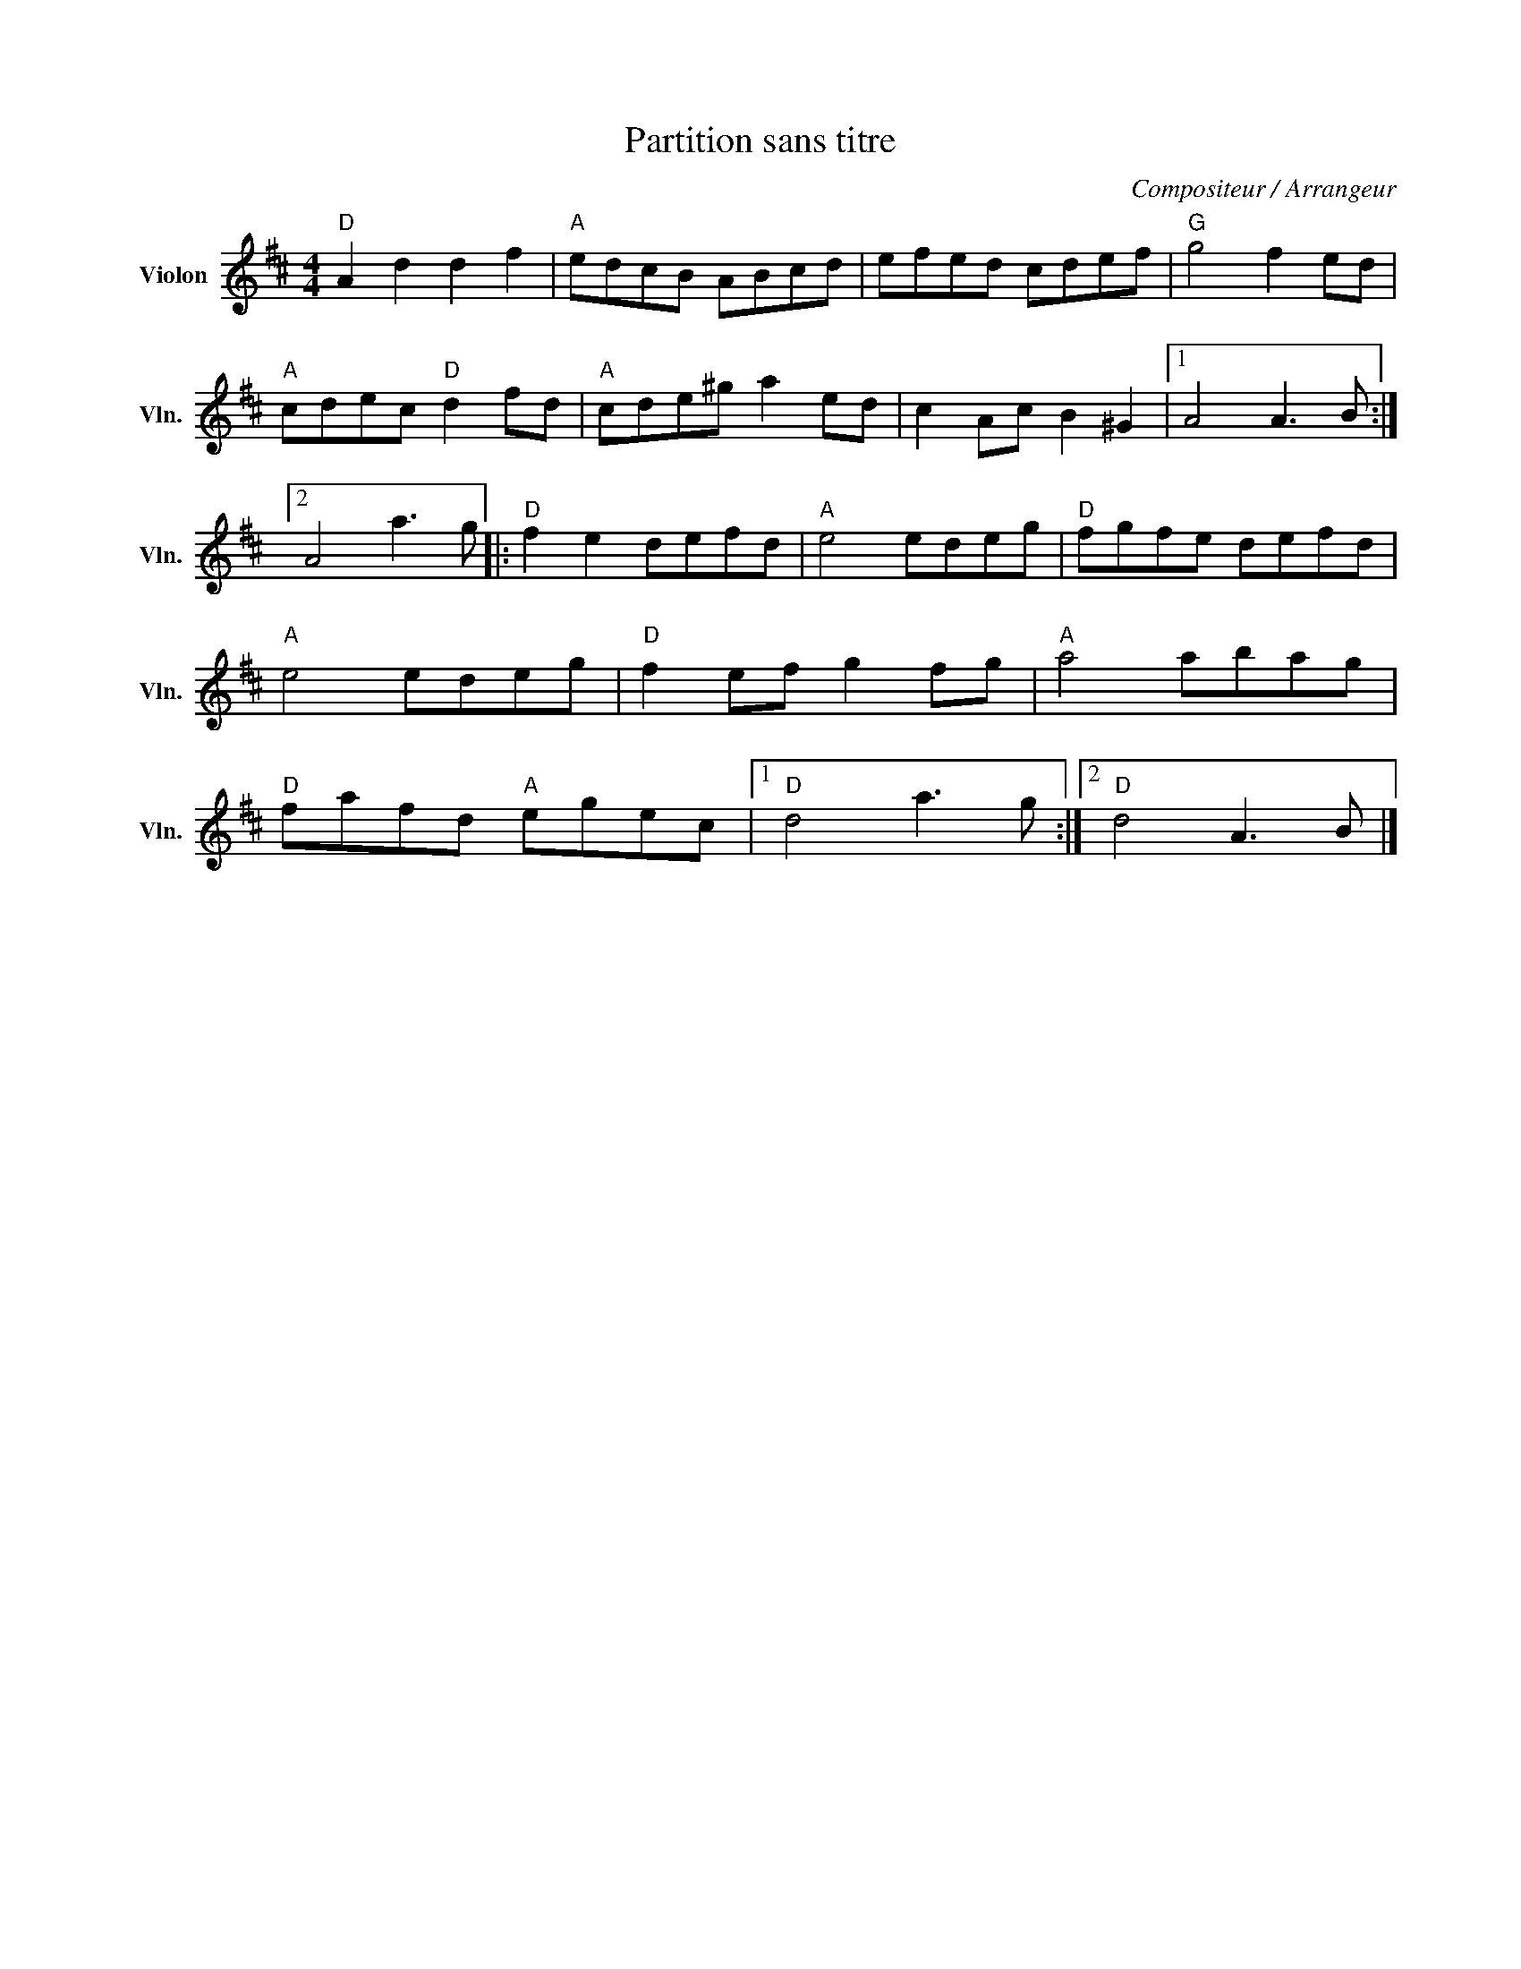 X:1
T:Partition sans titre
C:Compositeur / Arrangeur
L:1/8
M:4/4
I:linebreak $
K:D
V:1 treble nm="Violon" snm="Vln."
V:1
"D" A2 d2 d2 f2 |"A" edcB ABcd | efed cdef |"G" g4 f2 ed |"A" cdec"D" d2 fd |"A" cde^g a2 ed | %6
 c2 Ac B2 ^G2 |1 A4 A3 B :|2 A4 a3 g |:"D" f2 e2 defd |"A" e4 edeg |"D" fgfe defd |"A" e4 edeg | %13
"D" f2 ef g2 fg |"A" a4 abag |"D" fafd"A" egec |1"D" d4 a3 g :|2"D" d4 A3 B |] %18
